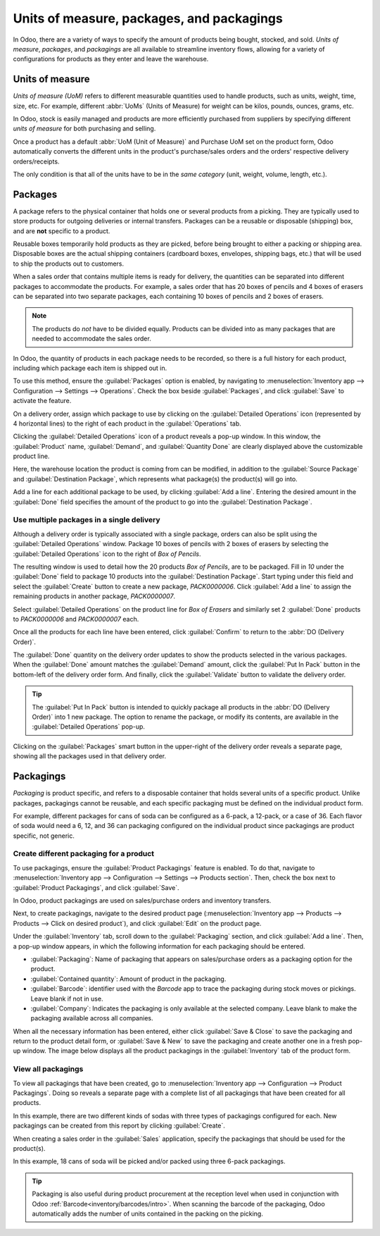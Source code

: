 ==========================================
Units of measure, packages, and packagings
==========================================

In Odoo, there are a variety of ways to specify the amount of products being bought, stocked, and
sold. *Units of measure*, *packages*, and *packagings* are all available to streamline inventory
flows, allowing for a variety of configurations for products as they enter and leave the warehouse.

Units of measure
================

*Units of measure (UoM)* refers to different measurable quantities used to handle products, such as
units, weight, time, size, etc. For example, different :abbr:`UoMs` (Units of Measure) for weight
can be kilos, pounds, ounces, grams, etc.

In Odoo, stock is easily managed and products are more efficiently purchased
from suppliers by specifying different *units of measure* for both purchasing and selling.

.. image:: usage/rope-14.png
   :align: center
   :alt: Specify unit of measure for selling a product vs purchasing.

Once a product has a default :abbr:`UoM (Unit of Measure)` and Purchase UoM set on the product form,
Odoo automatically converts the different units in the product's purchase/sales orders and the
orders' respective delivery orders/receipts.

The only condition is that all of the units have to be in the *same category* (unit, weight, volume,
length, etc.).

.. example::
   The product, `Rope` has its :guilabel:`Unit of Measure` field set to feet (ft) and its
   :guilabel:`Purchase UoM` set to centimeters (cm). When creating a :abbr:`PO (Purchase Order)`
   for the product, the Purchase UoM, centimeters, appears on the form to measure the quantity of
   rope the company buys from the vendor.

   .. image:: usage/purchase-rope-in-cm.png
      :align: center
      :alt: Purchase order for rope in cm

   Then, when the :abbr:`PO (Purchase Order)` is confirmed, Odoo automatically generates a receipt
   and converts the centimeters to feet. The receipt lists the quantity in feet.

   .. image:: usage/receive-rope-in-ft.png
      :align: center
      :alt: Warehouse reception of rope in ft

.. seealso::
   - :ref:`Unit of measure<inventory/units_of_measure>`

Packages
========

A package refers to the physical container that holds one or several products from a picking. They
are typically used to store products for outgoing deliveries or internal transfers. Packages can be
a reusable or disposable (shipping) box, and are **not** specific to a product.

Reusable boxes temporarily hold products as they are picked, before being brought to either a
packing or shipping area. Disposable boxes are the actual shipping containers (cardboard boxes,
envelopes, shipping bags, etc.) that will be used to ship the products out to customers.

When a sales order that contains multiple items is ready for delivery, the quantities can be
separated into different packages to accommodate the products. For example, a sales order that has
20 boxes of pencils and 4 boxes of erasers can be separated into two separate packages, each
containing 10 boxes of pencils and 2 boxes of erasers.

.. note::
   The products do *not* have to be divided equally. Products can be divided into as many packages
   that are needed to accommodate the sales order.

In Odoo, the quantity of products in each package needs to be recorded, so there is a full history
for each product, including which package each item is shipped out in.

To use this method, ensure the :guilabel:`Packages` option is enabled, by navigating to
:menuselection:`Inventory app --> Configuration --> Settings --> Operations`. Check the box beside
:guilabel:`Packages`, and click :guilabel:`Save` to activate the feature.

On a delivery order, assign which package to use by clicking on the :guilabel:`Detailed Operations`
icon (represented by 4 horizontal lines) to the right of each product in the :guilabel:`Operations`
tab.

.. image:: usage/detailed-operations-icon.png
   :align: center
   :alt: Find detailed operations icon to the right on the product line

Clicking the :guilabel:`Detailed Operations` icon of a product reveals a pop-up window. In this
window, the :guilabel:`Product` name, :guilabel:`Demand`, and :guilabel:`Quantity Done` are clearly
displayed above the customizable product line.

Here, the warehouse location the product is coming from can be modified, in addition to the
:guilabel:`Source Package` and :guilabel:`Destination Package`, which represents what package(s) the
product(s) will go into.

Add a line for each additional package to be used, by clicking :guilabel:`Add a line`. Entering the
desired amount in the :guilabel:`Done` field specifies the amount of the product to go into the
:guilabel:`Destination Package`.

Use multiple packages in a single delivery
------------------------------------------

Although a delivery order is typically associated with a single package, orders can also be split
using the :guilabel:`Detailed Operations` window. Package 10 boxes of pencils with 2 boxes of
erasers by selecting the :guilabel:`Detailed Operations` icon to the right of `Box of Pencils`.

The resulting window is used to detail how the 20 products `Box of Pencils`, are to be packaged.
Fill in `10` under the :guilabel:`Done` field to package 10 products into the
:guilabel:`Destination Package`. Start typing under this field and select the :guilabel:`Create`
button to create a new package, `PACK0000006`. Click :guilabel:`Add a line` to assign the
remaining products in another package, `PACK0000007`.

.. image:: usage/packages-detailed-14-15.png
   :align: center
   :alt: Detailed operations where the amount of product going in a pack can be specified.

Select :guilabel:`Detailed Operations` on the product line for `Box of Erasers` and similarly
set 2 :guilabel:`Done` products to `PACK0000006` and `PACK0000007` each.

.. image:: usage/packages-14-15-out.png
   :align: center
   :alt: Put in pack once the done amount matches the demand.

Once all the products for each line have been entered, click :guilabel:`Confirm` to return to the
:abbr:`DO (Delivery Order)`.

The :guilabel:`Done` quantity on the delivery order updates to show the products selected in the
various packages. When the :guilabel:`Done` amount matches the :guilabel:`Demand` amount, click the
:guilabel:`Put In Pack` button in the bottom-left of the delivery order form. And finally, click the
:guilabel:`Validate` button to validate the delivery order.

.. tip::
   The :guilabel:`Put In Pack` button is intended to quickly package all products in the :abbr:`DO
   (Delivery Order)` into 1 new package. The option to rename the package, or modify its contents,
   are available in the :guilabel:`Detailed Operations` pop-up.

Clicking on the :guilabel:`Packages` smart button in the upper-right of the delivery order reveals
a separate page, showing all the packages used in that delivery order.

Packagings
==========

*Packaging* is product specific, and refers to a disposable container that holds several units of a
specific product. Unlike packages, packagings cannot be reusable, and each specific packaging must
be defined on the individual product form.

For example, different packages for cans of soda can be configured as a 6-pack, a 12-pack, or a case
of 36. Each flavor of soda would need a 6, 12, and 36 can packaging configured on the individual
product since packagings are product specific, not generic.

Create different packaging for a product
----------------------------------------

To use packagings, ensure the :guilabel:`Product Packagings` feature is enabled. To do that,
navigate to :menuselection:`Inventory app --> Configuration --> Settings --> Products section`.
Then, check the box next to :guilabel:`Product Packagings`, and click :guilabel:`Save`.

In Odoo, product packagings are used on sales/purchase orders and inventory transfers.

Next, to create packagings, navigate to the desired product page (:menuselection:`Inventory app -->
Products --> Products --> Click on desired product`), and click :guilabel:`Edit` on the product
page.

Under the :guilabel:`Inventory` tab, scroll down to the :guilabel:`Packaging` section, and click
:guilabel:`Add a line`. Then, a pop-up window appears, in which the following information for each
packaging should be entered.

- :guilabel:`Packaging`: Name of packaging that appears on sales/purchase orders as a packaging
  option for the product.
- :guilabel:`Contained quantity`: Amount of product in the packaging.
- :guilabel:`Barcode`: identifier used with the *Barcode* app to trace the packaging
  during stock moves or pickings. Leave blank if not in use.
- :guilabel:`Company`: Indicates the packaging is only available at the selected company. Leave
  blank to make the packaging available across all companies.

.. example::
   Create a packaging type for 6 cans of the product, `Grape Soda`, by naming the
   :guilabel:`Packaging` to 6-pack and setting the :guilabel:`Contained quantity` to 6 in the pop-up
   window that appears after clicking on :guilabel:`Add a line`.

   .. image:: usage/create-product-packages.png
      :align: center
      :alt: Creating 6 pack case for product

When all the necessary information has been entered, either click :guilabel:`Save & Close` to save
the packaging and return to the product detail form, or :guilabel:`Save & New` to save the packaging
and create another one in a fresh pop-up window. The image below displays all the product packagings
in the :guilabel:`Inventory` tab of the product form.

.. image:: usage/grape-soda-14.png
   :align: center
   :alt: Packaging specified on the product page form inventory tab.

View all packagings
-------------------

To view all packagings that have been created, go to :menuselection:`Inventory app --> Configuration
--> Product Packagings`. Doing so reveals a separate page with a complete list of all packagings
that have been created for all products.

In this example, there are two different kinds of sodas with three types of packagings configured
for each. New packagings can be created from this report by clicking :guilabel:`Create`.

.. image:: usage/packagings-14.png
   :align: center
   :alt: List of different packagings for products.

When creating a sales order in the :guilabel:`Sales` application, specify the packagings that should
be used for the product(s).

In this example, 18 cans of soda will be picked and/or packed using three 6-pack packagings.

 .. image:: usage/packagings-sales-order-14.png
   :align: center
   :alt: Sales order showing the packages being used.

.. tip::
   Packaging is also useful during product procurement at the reception level when used in
   conjunction with Odoo :ref:`Barcode<inventory/barcodes/intro>`. When scanning the barcode of the
   packaging, Odoo automatically adds the number of units contained in the packing on the picking.

